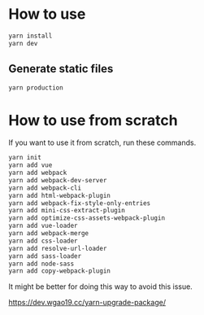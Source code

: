 * How to use
#+BEGIN_SRC sh
yarn install
yarn dev
#+END_SRC

** Generate static files
#+BEGIN_SRC sh
yarn production
#+END_SRC

* How to use from scratch
If you want to use it from scratch, run these commands.

#+BEGIN_SRC sh
yarn init
yarn add vue
yarn add webpack
yarn add webpack-dev-server
yarn add webpack-cli
yarn add html-webpack-plugin
yarn add webpack-fix-style-only-entries
yarn add mini-css-extract-plugin
yarn add optimize-css-assets-webpack-plugin
yarn add vue-loader
yarn add webpack-merge
yarn add css-loader
yarn add resolve-url-loader
yarn add sass-loader
yarn add node-sass
yarn add copy-webpack-plugin
#+END_SRC

It might be better for doing this way to avoid this issue.

https://dev.wgao19.cc/yarn-upgrade-package/
